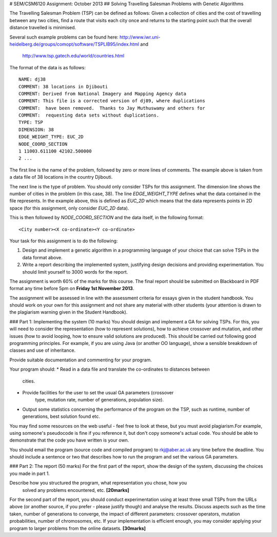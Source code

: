 # SEM/CSM6120 Assignment: October 2013
## Solving Travelling Salesman Problems with Genetic Algorithms

The Travelling Salesman Problem (TSP) can be defined as follows: Given a 
collection of cities and the cost of travelling between any two cities, find a 
route that visits each city once and returns to the starting point such that 
the overall distance travelled is minimised.

Several such example problems can be found here: 
http://www.iwr.uni-heidelberg.de/groups/comopt/software/TSPLIB95/index.html and
 http://www.tsp.gatech.edu/world/countries.html

The format of the data is as follows::

  NAME: dj38
  COMMENT: 38 locations in Djibouti
  COMMENT: Derived from National Imagery and Mapping Agency data
  COMMENT: This file is a corrected version of dj89, where duplications
  COMMENT:  have been removed.  Thanks to Jay Muthuswamy and others for
  COMMENT:  requesting data sets without duplications.
  TYPE: TSP
  DIMENSION: 38
  EDGE_WEIGHT_TYPE: EUC_2D
  NODE_COORD_SECTION
  1 11003.611100 42102.500000
  2 ...

The first line is the name of the problem, followed by zero or more lines of 
comments. The example above is taken from a data file of 38 locations in the 
country Djibouti.

The next line is the type of problem. You should only consider TSPs for this 
assignment. The dimension line shows the number of cities in the problem (in 
this case, 38). The line `EDGE_WEIGHT_TYPE` defines what the data contained in 
the file represents. In the example above, this is defined as `EUC_2D` which 
means that the data represents points in 2D space (for this assignment, only 
consider `EUC_2D` data).

This is then followed by `NODE_COORD_SECTION` and the data itself, in the 
following format::

  <City number><X co-ordinate><Y co-ordinate>


Your task for this assignment is to do the following:

1. Design and implement a genetic algorithm in a programming language of your 
   choice that can solve TSPs in the data format above.
2. Write a report describing the implemented system, justifying design 
   decisions and providing experimentation. You should limit yourself to 3000 
   words for the report.

The assignment is worth 60% of the marks for this course. The final report 
should be submitted on Blackboard in PDF format any time before 5pm on 
**Friday 1st November 2013**.

The assignment will be assessed in line with the assessment criteria for essays
given in the student handbook. You should work on your own for this assignment
and not share any material with other students (your attention is drawn to the 
plagiarism warning given in the Student Handbook).


### Part 1: Implementing the system (10 marks)
You should design and implement a GA for solving TSPs. For this, you will need 
to consider the representation (how to represent solutions), how to achieve 
crossover and mutation, and other issues (how to avoid looping, how to ensure 
valid solutions are produced). This should be carried out following good 
programming principles. For example, if you are using Java (or another OO 
language), show a sensible breakdown of classes and use of inheritance.

Provide suitable documentation and commenting for your program.

Your program should:
* Read in a data file and translate the co-ordinates to distances between 
  cities.
* Provide facilities for the user to set the usual GA parameters (crossover
   type, mutation rate, number of generations, population size).
* Output some statistics concerning the performance of the program on the TSP, 
  such as runtime, number of generations, best solution found etc.
 
You may find some resources on the web useful - feel free to look at these, but
you must avoid plagiarism.For example, using someone's pseudocode is fine if 
you reference it, but don't copy someone's actual code. You should be able to 
demonstrate that the code you have written is your own.

You should email the program (source code and compiled program) to 
rkj@aber.ac.uk any time before the deadline. You should include a sentence or 
two that describes how to run the program and set the various GA parameters.


### Part 2: The report (50 marks)
For the first part of the report, show the design of the system, discussing the
choices you made in part 1.

Describe how you structured the program, what representation you chose, how you
 solved any problems encountered, etc. **[20marks]**

For the second part of the report, you should conduct experimentation using at 
least three small TSPs from the URLs above (or another source, if you prefer - 
please justify though) and analyse the results. Discuss aspects such as the 
time taken, number of generations to converge, the impact of different 
parameters: crossover operators, mutation probabilities, number of chromosomes,
etc. If your implementation is efficient enough, you may consider applying your
program to larger problems from the online datasets. **[30marks]**
